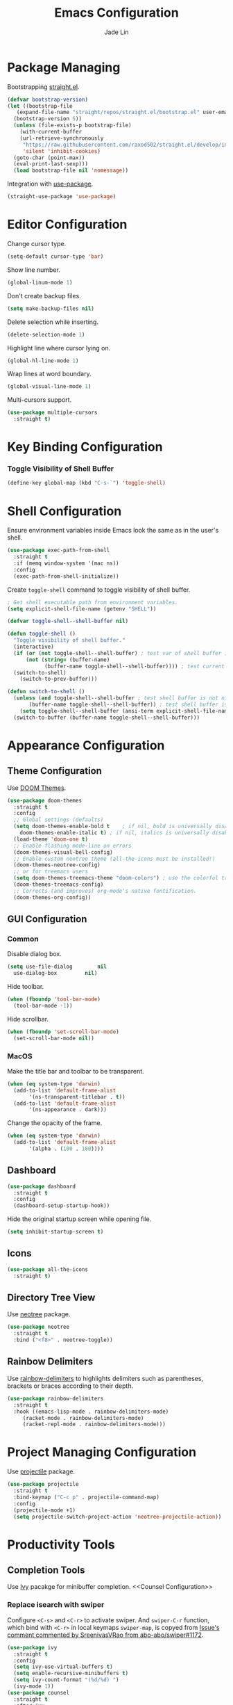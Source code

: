 #+TITLE: Emacs Configuration
#+AUTHOR: Jade Lin
#+EMAIL: linw1995@icloud.com

* Package Managing

Bootstrapping [[https://github.com/raxod502/straight.el][straight.el]].

#+BEGIN_SRC emacs-lisp
  (defvar bootstrap-version)
  (let ((bootstrap-file
	 (expand-file-name "straight/repos/straight.el/bootstrap.el" user-emacs-directory))
	(bootstrap-version 5))
    (unless (file-exists-p bootstrap-file)
      (with-current-buffer
	  (url-retrieve-synchronously
	   "https://raw.githubusercontent.com/raxod502/straight.el/develop/install.el"
	   'silent 'inhibit-cookies)
	(goto-char (point-max))
	(eval-print-last-sexp)))
    (load bootstrap-file nil 'nomessage))
#+END_SRC

Integration with [[https://github.com/jwiegley/use-package][use-package]].

#+BEGIN_SRC emacs-lisp
  (straight-use-package 'use-package)
#+END_SRC

* Editor Configuration

Change cursor type.
#+BEGIN_SRC emacs-lisp
  (setq-default cursor-type 'bar)
#+END_SRC

Show line number.
#+BEGIN_SRC emacs-lisp
  (global-linum-mode 1)
#+END_SRC

Don't create backup files.
#+BEGIN_SRC emacs-lisp
  (setq make-backup-files nil)
#+END_SRC

Delete selection while inserting.
#+BEGIN_SRC emacs-lisp
  (delete-selection-mode 1)
#+END_SRC

Highlight line where cursor lying on.
#+BEGIN_SRC emacs-lisp
  (global-hl-line-mode 1)
#+END_SRC

Wrap lines at word boundary.
#+BEGIN_SRC emacs-lisp
  (global-visual-line-mode 1)
#+END_SRC

Multi-cursors support.
#+BEGIN_SRC emacs-lisp
  (use-package multiple-cursors
    :straight t)
#+END_SRC

* Key Binding Configuration

*** Toggle Visibility of Shell Buffer

#+BEGIN_SRC emacs-lisp
  (define-key global-map (kbd "C-s-`") 'toggle-shell)
#+END_SRC

* Shell Configuration

Ensure environment variables inside Emacs look the same as in the user's shell.
#+BEGIN_SRC emacs-lisp
  (use-package exec-path-from-shell
    :straight t
    :if (memq window-system '(mac ns))
    :config
    (exec-path-from-shell-initialize))
#+END_SRC

Create =toggle-shell= command to toggle visibility of shell buffer.

#+BEGIN_SRC emacs-lisp
  ; Get shell executable path from environment variables.
  (setq explicit-shell-file-name (getenv "SHELL"))

  (defvar toggle-shell--shell-buffer nil)

  (defun toggle-shell ()
    "Toggle visibility of shell buffer."
    (interactive)
    (if (or (not toggle-shell--shell-buffer) ; test var of shell buffer is nil
	    (not (string= (buffer-name)
			  (buffer-name toggle-shell--shell-buffer)))) ; test current buffer is not shell
	(switch-to-shell)
      (switch-to-prev-buffer)))

  (defun switch-to-shell ()
    (unless (and toggle-shell--shell-buffer ; test shell buffer is not nill
		 (buffer-name toggle-shell--shell-buffer)) ; test shell buffer is not killed
      (setq toggle-shell--shell-buffer (ansi-term explicit-shell-file-name))) ; create new shell buffer
    (switch-to-buffer (buffer-name toggle-shell--shell-buffer)))
#+END_SRC

* Appearance Configuration
** Theme Configuration

Use [[https://github.com/hlissner/emacs-doom-themes][DOOM Themes]].
#+BEGIN_SRC emacs-lisp
  (use-package doom-themes
    :straight t
    :config
    ;; Global settings (defaults)
    (setq doom-themes-enable-bold t    ; if nil, bold is universally disabled
	  doom-themes-enable-italic t) ; if nil, italics is universally disabled
    (load-theme 'doom-one t)
    ;; Enable flashing mode-line on errors
    (doom-themes-visual-bell-config)
    ;; Enable custom neotree theme (all-the-icons must be installed!)
    (doom-themes-neotree-config)
    ;; or for treemacs users
    (setq doom-themes-treemacs-theme "doom-colors") ; use the colorful treemacs theme
    (doom-themes-treemacs-config)
    ;; Corrects (and improves) org-mode's native fontification.
    (doom-themes-org-config))
#+END_SRC

** GUI Configuration
*** Common
Disable dialog box.
#+BEGIN_SRC emacs-lisp
  (setq use-file-dialog        nil
	use-dialog-box         nil)
#+END_SRC

Hide toolbar.
#+BEGIN_SRC emacs-lisp
  (when (fboundp 'tool-bar-mode)
    (tool-bar-mode -1))
#+END_SRC

Hide scrollbar.
#+BEGIN_SRC emacs-lisp
  (when (fboundp 'set-scroll-bar-mode)
    (set-scroll-bar-mode nil))
#+END_SRC

*** MacOS

Make the title bar and toolbar to be transparent.
#+BEGIN_SRC emacs-lisp
  (when (eq system-type 'darwin)
    (add-to-list 'default-frame-alist
		 '(ns-transparent-titlebar . t))
    (add-to-list 'default-frame-alist
		 '(ns-appearance . dark)))
#+END_SRC

Change the opacity of the frame.
#+BEGIN_SRC emacs-lisp
  (when (eq system-type 'darwin)
    (add-to-list 'default-frame-alist
		 '(alpha . (100 . 100))))
#+END_SRC

** Dashboard

#+BEGIN_SRC emacs-lisp
  (use-package dashboard
    :straight t
    :config
    (dashboard-setup-startup-hook))
#+END_SRC

Hide the original startup screen while opening file.

#+BEGIN_SRC emacs-lisp
  (setq inhibit-startup-screen t)
#+END_SRC

** Icons

#+BEGIN_SRC emacs-lisp
  (use-package all-the-icons
    :straight t)
#+END_SRC

** Directory Tree View

Use [[https://github.com/jaypei/emacs-neotree][neotree]] package.

#+BEGIN_SRC emacs-lisp
  (use-package neotree
    :straight t
    :bind ("<f8>" . neotree-toggle))
#+END_SRC

** Rainbow Delimiters

Use [[https://github.com/Fanael/rainbow-delimiters][rainbow-delimiters]] to highlights delimiters such as parentheses, brackets or braces according to their depth.

#+BEGIN_SRC emacs-lisp
  (use-package rainbow-delimiters
    :straight t
    :hook ((emacs-lisp-mode . rainbow-delimiters-mode)
	   (racket-mode . rainbow-delimiters-mode)
	   (racket-repl-mode . rainbow-delimiters-mode)))
#+END_SRC	 

* Project Managing Configuration

Use [[https://docs.projectile.mx/projectile/index.html][projectile]] package.

#+BEGIN_SRC emacs-lisp
  (use-package projectile
    :straight t
    :bind-keymap ("C-c p" . projectile-command-map)
    :config
    (projectile-mode +1)
    (setq projectile-switch-project-action 'neotree-projectile-action))
#+END_SRC

* Productivity Tools
** Completion Tools

Use [[https://github.com/abo-abo/swiper#ivy][Ivy]] pacakge for minibuffer completion. <<Counsel Configuration>>

*** Replace isearch with swiper

Configure =<C-s>= and =<C-r>= to activate swiper. And =swiper-C-r= function, which bind with =<C-r>= in local keymaps =swiper-map=, is copyed from [[https://github.com/abo-abo/swiper/issues/1172#issuecomment-633148859][Issue's comment commented by SreenivasVRao from abo-abo/swiper#1172]].

#+BEGIN_SRC emacs-lisp
  (use-package ivy
    :straight t
    :config
    (setq ivy-use-virtual-buffers t)
    (setq enable-recursive-minibuffers t)
    (setq ivy-count-format "(%d/%d) ")
    (ivy-mode 1))
  (use-package counsel
    :straight t
    :after ivy
    :bind ("M-x" . 'counsel-M-x))
  (use-package swiper
    :straight t
    :after ivy
    :config
    (defun swiper-C-r (&optional arg)
      "Move cursor vertically down ARG candidates. If the input is empty, select the previous history element instead."
      (interactive "p")
      (if (string= ivy-text "")
	  (ivy-previous-history-element 1)
	(ivy-previous-line arg)))
    :bind (("C-s" . 'swiper)
	   ("C-r" . 'swiper)
	   :map swiper-map
	   ("C-r" . 'swiper-C-r)))
#+END_SRC

Use [[http://company-mode.github.io/][company-mode]] for text completion.

#+BEGIN_SRC emacs-lisp
  (use-package company
    :straight t
    :config
    (setq company-minimum-prefix-length 2)
    (setq company-idle-delay 0.1)
    (setq company-tooltip-align-annotations t)
    :hook ((emacs-lisp-mode . company-mode)
	   (racket-mode . company-mode)
	   (racket-repl-mode . company-mode)))
#+END_SRC

** Editing Tools

Use the built-in version of Org.

#+BEGIN_SRC emacs-lisp
  (use-package org
    :straight (:type built-in))
#+END_SRC

Paredit is a minor mode for performing structured editing of S-expression data.
Paredit helps keep parentheses balanced and adds many keys for moving S-expressions and moving around in S-expressions. See [[http://danmidwood.com/content/2014/11/21/animated-paredit.html][The Animated Guide to Paredit]] for more details.

Using =define-paredit-pair= macro to define full-width round, square and curly pairs, will generate some helpfull functions. And bind their opening and closing functions into local keymaps =paredit-mode-map=.

#+BEGIN_SRC emacs-lisp
  (use-package paredit
    :straight t
    :hook ((emacs-lisp-mode . paredit-mode)
	   (racket-mode . paredit-mode)
	   (racket-repl-mode . paredit-mode))
    :config
    (define-paredit-pair ?\（ ?\） "full-round")
    (define-paredit-pair ?\【 ?\】 "full-square")
    (define-paredit-pair ?\「 ?\」 "full-curly")
    :bind (:map paredit-mode-map
		("（" . 'paredit-open-full-round)
		("）" . 'paredit-close-full-round)
		("【" . 'paredit-open-full-square)
		("】" . 'paredit-close-full-square)
		("「" . 'paredit-open-full-curly)
		("」" . 'paredit-close-full-curly)))
#+END_SRC

** Version Control Tools

#+BEGIN_SRC emacs-lisp
  (use-package magit
    :straight t
    :config
    (global-set-key (kbd "C-x g") 'magit-status))
#+END_SRC

** GTD

#+BEGIN_SRC emacs-lisp
  (use-package org-journal
    :straight t
    :config
    (setq org-journal-dir "~/Documents/me/log")
    (setq org-journal-enable-agenda-integration t))
#+END_SRC

* Programing Configuration
** Racket

#+BEGIN_SRC emacs-lisp
  (use-package racket-mode
    :straight t
    :hook (racket-mode . racket-xp-mode))
#+END_SRC

** Org

#+BEGIN_SRC emacs-lisp
  (use-package ob-racket
    :straight
    (:host github :repo "hasu/emacs-ob-racket")
    :config
    (org-babel-do-load-languages 'org-babel-load-languages
				 '((racket . t))))

  (defun org-mode-configuration ()
    (setq org-adapt-indentation nil)
    (setq org-catch-invisible-edits 'smart))
  (add-hook 'org-mode-hook 'org-mode-configuration)
#+END_SRC

Use htmlize to support exporting code with syntax highlighting.

#+BEGIN_SRC emacs-lisp
  (use-package htmlize
    :straight t)
#+END_SRC    

Configure =org-goto= with counsel. [[https://emacs.stackexchange.com/a/32625/29268][Solution is copyed from stackoverflow.]]
See also [[Counsel Configuration]].

#+BEGIN_SRC emacs-lisp
  (defun org-goto-configuration ()
    (setq org-goto-interface 'outline-path-completion)
    (setq org-outline-path-complete-in-steps nil))
  (add-hook 'org-mode-hook 'org-goto-configuration)
#+END_SRC
* Misc
** MacOS

Dired is a directory editor on Emacs. It uses =ls= program.
On macOS, ls does not support =--dired= option.
Appending below codes into =.emacs= file to configure dired using =ls= without =--dired=.
#+BEGIN_SRC emacs-lisp
  (when (string= system-type "darwin")
    (setq dired-use-ls-dired nil))
#+END_SRC
